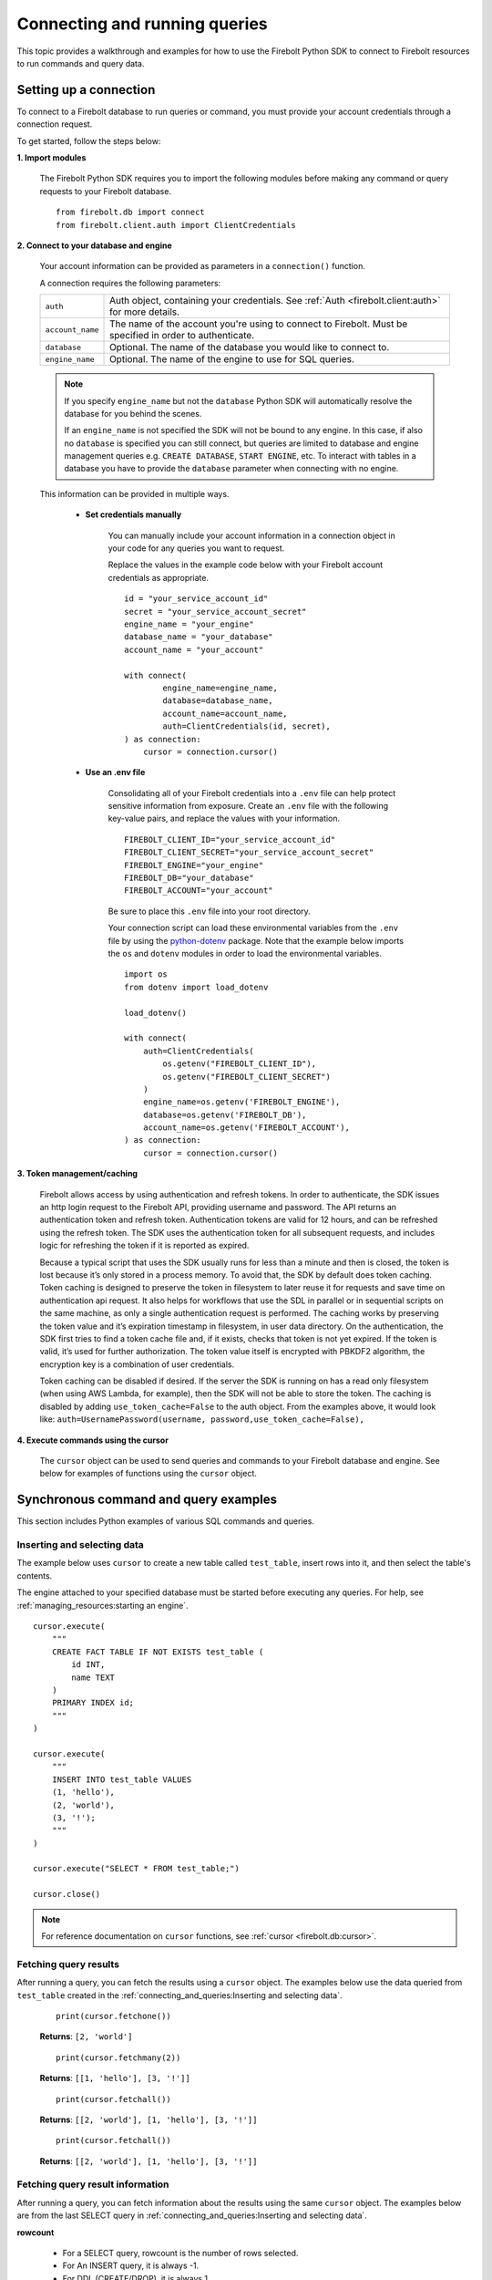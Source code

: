 
###############################
Connecting and running queries
###############################

This topic provides a walkthrough and examples for how to use the Firebolt Python SDK to
connect to Firebolt resources to run commands and query data.


Setting up a connection
=========================

To connect to a Firebolt database to run queries or command, you must provide your account
credentials through a connection request.

To get started, follow the steps below:

**1. Import modules**

    The Firebolt Python SDK requires you to import the following modules before making
    any command or query requests to your Firebolt database.

.. _required_connection_imports:

    ::

        from firebolt.db import connect
        from firebolt.client.auth import ClientCredentials


.. _connecting_with_credentials_example:

**2. Connect to your database and engine**


    Your account information can be provided as parameters in a ``connection()`` function.

    A connection requires the following parameters:

    +------------------------------------+---------------------------------------------------------------------------------------------------------------+
    | ``auth``                           |  Auth object, containing your credentials. See :ref:`Auth <firebolt.client:auth>` for more details.           |
    +------------------------------------+---------------------------------------------------------------------------------------------------------------+
    | ``account_name``                   |  The name of the account you're using to connect to Firebolt. Must be specified in order to authenticate.     |
    +------------------------------------+---------------------------------------------------------------------------------------------------------------+
    | ``database``                       |  Optional. The name of the database you would like to connect to.                                             |
    +------------------------------------+---------------------------------------------------------------------------------------------------------------+
    | ``engine_name``                    |  Optional. The name of the engine to use for SQL queries.                                                     |
    +------------------------------------+---------------------------------------------------------------------------------------------------------------+

    .. note::
        If you specify ``engine_name`` but not the ``database`` Python SDK will automatically resolve the database for you behind the scenes.

        If an ``engine_name`` is not specified the SDK will not be bound to any engine. In this case, if also no ``database`` is specified
        you can still connect, but queries are limited to database and engine management queries e.g. ``CREATE DATABASE``, ``START ENGINE``, etc.
        To interact with tables in a database you have to provide the ``database`` parameter when connecting with no engine.

    This information can be provided in multiple ways.

        * **Set credentials manually**

            You can manually include your account information in a connection object in
            your code for any queries you want to request.

            Replace the values in the example code below with your Firebolt account
            credentials as appropriate.

            ::

                id = "your_service_account_id"
                secret = "your_service_account_secret"
                engine_name = "your_engine"
                database_name = "your_database"
                account_name = "your_account"

                with connect(
                        engine_name=engine_name,
                        database=database_name,
                        account_name=account_name,
                        auth=ClientCredentials(id, secret),
                ) as connection:
                    cursor = connection.cursor()


        * **Use an .env file**

            Consolidating all of your Firebolt credentials into a ``.env`` file can help
            protect sensitive information from exposure. Create an ``.env`` file with the
            following key-value pairs, and replace the values with your information.

            ::

                FIREBOLT_CLIENT_ID="your_service_account_id"
                FIREBOLT_CLIENT_SECRET="your_service_account_secret"
                FIREBOLT_ENGINE="your_engine"
                FIREBOLT_DB="your_database"
                FIREBOLT_ACCOUNT="your_account"

            Be sure to place this ``.env`` file into your root directory.

            Your connection script can load these environmental variables from the ``.env``
            file by using the `python-dotenv <https://pypi.org/project/python-dotenv/>`_
            package. Note that the example below imports the ``os`` and ``dotenv`` modules
            in order to load the environmental variables.

            ::

                import os
                from dotenv import load_dotenv

                load_dotenv()

                with connect(
                    auth=ClientCredentials(
                        os.getenv("FIREBOLT_CLIENT_ID"),
                        os.getenv("FIREBOLT_CLIENT_SECRET")
                    )
                    engine_name=os.getenv('FIREBOLT_ENGINE'),
                    database=os.getenv('FIREBOLT_DB'),
                    account_name=os.getenv('FIREBOLT_ACCOUNT'),
                ) as connection:
                    cursor = connection.cursor()


**3. Token management/caching**

	Firebolt allows access by using authentication and refresh tokens.  In order to authenticate,
	the SDK issues an http login request to the Firebolt API, providing username and password.
	The API returns an authentication token and refresh token.   Authentication tokens are valid
	for 12 hours, and can be refreshed using the refresh token.  The SDK uses the authentication
	token for all subsequent requests, and includes logic for refreshing the token if it is reported as expired.

	Because a typical script that uses the SDK usually runs for less than a minute and then is closed,
	the token is lost because it’s only stored in a process memory.  To avoid that, the SDK by default does token caching.
	Token caching is designed to preserve the token in filesystem to later reuse it for requests and save time on
	authentication api request. It also helps for workflows that use the SDL in parallel or in sequential scripts
	on the same machine, as only a single authentication request is performed.  The caching works by preserving the
	token value and it’s expiration timestamp in filesystem, in user data directory. On the authentication, the SDK
	first tries to find a token cache file and, if it exists, checks that token is not yet expired. If the token
	is valid, it’s used for further authorization. The token value itself is encrypted with PBKDF2 algorithm,
	the encryption key is a combination of user credentials.

	Token caching can be disabled if desired.  If the server the SDK is running on has a read only
	filesystem (when using AWS Lambda, for example), then the SDK will not be able to store the token.
	The caching is disabled by adding ``use_token_cache=False`` to the auth object.  From the examples above,
	it would look like: ``auth=UsernamePassword(username, password,use_token_cache=False),``


**4. Execute commands using the cursor**

    The ``cursor`` object can be used to send queries and commands to your Firebolt
    database and engine. See below for examples of functions using the ``cursor`` object.

Synchronous command and query examples
==================================================

This section includes Python examples of various SQL commands and queries.


Inserting and selecting data
-----------------------------

.. _basic_execute_example:

The example below uses ``cursor`` to create a new table called ``test_table``, insert
rows into it, and then select the table's contents.

The engine attached to your specified database must be started before executing any
queries. For help, see :ref:`managing_resources:starting an engine`.

::

    cursor.execute(
        """
        CREATE FACT TABLE IF NOT EXISTS test_table (
            id INT,
            name TEXT
        )
        PRIMARY INDEX id;
        """
    )

    cursor.execute(
        """
        INSERT INTO test_table VALUES
        (1, 'hello'),
        (2, 'world'),
        (3, '!');
        """
    )

    cursor.execute("SELECT * FROM test_table;")

    cursor.close()

.. note::

    For reference documentation on ``cursor`` functions, see :ref:`cursor <firebolt.db:cursor>`.


Fetching query results
-----------------------

After running a query, you can fetch the results using a ``cursor`` object. The examples
below use the data queried from ``test_table`` created in the
:ref:`connecting_and_queries:Inserting and selecting data`.

.. _fetch_example:

	::

		print(cursor.fetchone())

	**Returns**: ``[2, 'world']``

	::

		print(cursor.fetchmany(2))

	**Returns**: ``[[1, 'hello'], [3, '!']]``

	::

		print(cursor.fetchall())

	**Returns**: ``[[2, 'world'], [1, 'hello'], [3, '!']]``

	::

		print(cursor.fetchall())

	**Returns**: ``[[2, 'world'], [1, 'hello'], [3, '!']]``

Fetching query result information
-----------------------

After running a query, you can fetch information about the results using the same ``cursor`` object. The examples
below are from the last SELECT query in :ref:`connecting_and_queries:Inserting and selecting data`.

.. _result_information_example:

**rowcount**

	- For a SELECT query, rowcount is the number of rows selected.
	- For An INSERT query, it is always -1.
	- For DDL (CREATE/DROP), it is always 1

	::

		print("Rowcount: ", cursor.rowcount)

	**Returns**: ``Rowcount:  3``


**description**

	description is a list of Column objects, each one responsible for a single column in a result set. Only name and type_code fields get populated, all others are always empty.

	- name is the name of the column.
	- type_code is the data type of the column.  It can be:

		- a python type (int, float, str, date, datetime)
		- an ARRAY object, that signifies a list of some type. The inner type can is stored in ``.subtype`` field
		- a DECIMAL object, that signifies a decimal value. It’s precision and scale are stored in ``.precision`` and ``.scale`` fields
		- a DATETIME64 object, that signifies a datetime value with an extended precision. The precision is stored in ``.precision``

	::

		print("Description: ", cursor.description)

	**Returns**: ``Description:  [Column(name='id', type_code=<class 'int'>, display_size=None, internal_size=None, precision=None, scale=None, null_ok=None), Column(name='name', type_code=<class 'str'>, display_size=None, internal_size=None, precision=None, scale=None, null_ok=None)]``



Executing parameterized queries
---------------------------------

.. _parameterized_query_execute_example:

Parameterized queries (also known as “prepared statements”) format a SQL query with
placeholders and then pass values into those placeholders when the query is run. This
protects against SQL injection attacks and also helps manage dynamic queries that are
likely to change, such as filter UIs or access control.

To run a parameterized query, use the ``execute()`` cursor method. Add placeholders to
your statement using question marks ``?``, and in the second argument pass a tuple of
parameters equal in length to the  number of ``?`` in the statement.


::

    cursor.execute(
        """
        CREATE FACT TABLE IF NOT EXISTS test_table2 (
            id INT,
            name TEXT,
            date_value DATE
        )
        PRIMARY INDEX id;"""
    )


::

    cursor.execute(
        "INSERT INTO test_table2 VALUES (?, ?, ?)",
        (1, "apple", "2018-01-01"),
    )

    cursor.close()

.. _parameterized_query_executemany_example:

If you need to run the same statement multiple times with different parameter inputs,
you can use the ``executemany()`` cursor method. This allows multiple tuples to be passed
as values in the second argument.

::

    cursor.executemany(
        "INSERT INTO test_table2 VALUES (?, ?, ?)",
        (
            (2, "banana", "2019-01-01"),
            (3, "carrot", "2020-01-01"),
            (4, "donut", "2021-01-01")
        )
    )

    cursor.close()


Setting session parameters
--------------------------------------

Session parameters are special SQL statements allowing you to modify the behavior of
the current session. For example, you can set the time zone for the current session
using the ``SET time_zone`` statement. More information on session parameters can be
found in the relevant `section <https://docs.firebolt.io/godocs/Reference/system-settings.html>`_
in Firebolt docs.

In Python SDK session parameters are stored on the cursor object and are set using the
``execute()`` method. This means that each cursor you create will act independently of
each other. Any session parameters on one will have no effect on another cursor.
The example below sets the time zone to UTC and then selects a timestamp with time zone.

::

	cursor.execute("SET time_zone = 'UTC'")
	cursor.execute("SELECT TIMESTAMPTZ '1996-09-03 11:19:33.123456 Europe/Berlin'")

Alternatively set paramters can be set in a multi-statement query.

::

	cursor.execute("SET time_zone = 'UTC'; SELECT TIMESTAMPTZ '1996-09-03 11:19:33.123456 Europe/Berlin'")

Even when set in a multi-statement query, the session parameters will be set for the
entire session, not just for the duration of the query. To reset the parameter either
set it to a new value or use `flush_parameters()` method.

::

	cursor.flush_parameters()


.. note::

	Some parameters are not allowed. `account_id`, `output_format`, `database` and `engine` are
	internal parameters and should not be set using the `SET` statement. Database and engine
	parameters (if enabled on your Firebolt version) can be set via `USE DATABASE` and `USE ENGINE`.


Executing multiple-statement queries
--------------------------------------

Multiple-statement queries allow you to run a series of SQL statements sequentially with
just one method call. Statements are separated using a semicolon ``;``, similar to making
SQL statements in the Firebolt UI.

::

    cursor.execute(
        """
        SELECT * FROM test_table WHERE id < 4;
        SELECT * FROM test_table WHERE id > 2;
        """
    )
    print("First query: ", cursor.fetchall())
    assert cursor.nextset()
    print("Second query: ", cursor.fetchall())
    assert cursor.nextset() is None

    cursor.close()

**Returns**:

::

    First query: [[2, 'banana', datetime.date(2019, 1, 1)],
                  [3, 'carrot', datetime.date(2020, 1, 1)],
                  [1, 'apple', datetime.date(2018, 1, 1)]]
    Second query: [[3, 'carrot', datetime.date(2020, 1, 1)],
                   [4, 'donut', datetime.date(2021, 1, 1)]]

.. note::

    Multiple statement queries are not able to use placeholder values for parameterized queries.



Asynchronous query execution
==========================================

Asynchronous Python SDK
functionality is used to write concurrent code. Unlike in a synchronous approach, when executing
a query is a blocking operation, this approach allows doing other processing or queries while the
original query is waiting on the network or the server to respond. This is especially useful when
executing slower queries.

Make sure you're familiar with the `Asyncio approach <https://docs.python.org/3/library/asyncio.html>`_
before using asynchronous Python SDK, as it requires special async/await syntax.


Simple asynchronous example
---------------------------

This example illustrates a simple query execution via the async Python SDK. It does not have any
performance benefits, but rather shows the difference in syntax from the synchronous version.
It can be extended to run alongside of other operations.

::

    from asyncio import run
    from firebolt.async_db import connect as async_connect
    from firebolt.client.auth import ClientCredentials


    async def run_query():
        id = "your_service_account_id"
        secret = "your_service_account_secret"
        engine_name = "your_engine"
        database_name = "your_database"
        account_name = "your_account"

        query = "select * from my_table"

        async with await async_connect(
            engine_name=engine_name,
            database=database_name,
            account_name=account_name,
            auth=ClientCredentials(id, secret),
        ) as connection:
            cursor = connection.cursor()

            # Asyncronously execute a query
            rowcount = await cursor.execute(query)

            # Asyncronously fetch a result
            single_row = await cursor.fetchone()
            multiple_rows = await cursor.fetchmany(5)
            all_remaining_rows = await cursor.fetchall()

    # Run async `run_query` from the synchronous context of your script
    run(run_query())


Running multiple queries in parallel
------------------------------------

Building up on the previous example, we can execute several queries concurently.
This is especially useful when queries do not depend on each other and can be run
at the same time.

::

    from asyncio import gather, run
    from firebolt.async_db import connect as async_connect
    from firebolt.client.auth import ClientCredentials


    async def execute_sql(connection, query):
        # Create a new cursor for every query
        cursor = connection.cursor()
        # Wait for cursor to execute a query
        await cursor.execute(query)
        # Return full query result
        return await cursor.fetchall()


    async def run_multiple_queries():
        id = "your_service_account_id"
        secret = "your_service_account_secret"
        engine_name = "your_engine"
        database_name = "your_database"
        account_name = "your_account"

        queries = [
            "select * from table_1",
            "select * from table_2",
            "select * from table_3",
        ]

        async with await async_connect(
            engine_name=engine_name,
            database=database_name,
            account_name=account_name,
            auth=ClientCredentials(id, secret),
        ) as connection:
            # Create async tasks for every query
            tasks = [execute_sql(connection, query) for query in queries]
            # Execute tasks concurently
            results = await gather(*tasks)
            # Print query results
            for i, result in enumerate(results):
                print(f"Query {i}: {result}")


    run(run_multiple_queries())

.. note::
    This will run all queries specified in ``queries`` list at the same time. With heavy queries you
    have to be mindful of the engine capability here. Excessive parallelisations can lead to degraded
    performance. You should also make sure the machine running this code has enough RAM to store all
    the results you're fetching.

    :ref:`concurrent limit` suggests a way to avoid this.


.. _Concurrent limit:

Limiting number of conccurent queries
-------------------------------------

It's generally a good practice to limit a number of queries running at the same time. It ensures a
load on both server and client machines can be controlled. A suggested way is to use the
`Semaphore <https://docs.python.org/3/library/asyncio-sync.html#semaphore>`_.

::

    from asyncio import gather, run, Semaphore
    from firebolt.async_db import connect as async_connect
    from firebolt.client.auth import ClientCredentials


    MAX_PARALLEL = 2


    async def gather_limited(tasks, max_parallel):
        sem = Semaphore(max_parallel)

        async def limited_task(task):
            async with sem:
                await task

        await gather(*[limited_task(t) for t in tasks])


    async def execute_sql(connection, query):
        # Create a new cursor for every query
        cursor = connection.cursor()
        # Wait for cursor to execute a query
        await cursor.execute(query)
        # Return full query result
        return await cursor.fetchall()


    async def run_multiple_queries():
        id = "your_service_account_id"
        secret = "your_service_account_secret"
        engine_name = "your_engine"
        database_name = "your_database"
        account_name = "your_account"

        queries = [
            "select * from table_1",
            "select * from table_2",
            "select * from table_3",
        ]

        async with await async_connect(
            engine_name=engine_name,
            database=database_name,
            account_name=account_name,
            auth=ClientCredentials(id, secret),
        ) as connection:
            # Create async tasks for every query
            tasks = [execute_sql(connection, query) for query in queries]
            # Execute tasks concurently, limiting the parallelism
            results = await gather_limited(*tasks, MAX_PARALLEL)
            # Print query results
            for i, result in enumerate(results):
                print(f"Query {i}: {result}")


    run(run_multiple_queries())


Thread safety
==============================

Thread safety is set to 2, meaning it's safe to share the module and
:ref:`Connection <firebolt.db:Connection>` object across threads.
:ref:`Cursor <firebolt.db:Cursor>` is a lightweight object that should be instantiated
by calling ``connection.cursor()`` within a thread and should not be shared across different threads.
Similarly, in an asynchronous context the Cursor obejct should not be shared across tasks
as it will lead to a nondeterministic data returned. Follow the best practice from the
:ref:`connecting_and_queries:Running multiple queries in parallel`.


Using DATE and DATETIME values
==============================

DATE, DATETIME and TIMESTAMP values used in SQL insertion statements must be provided in
a specific format; otherwise they could be read incorrectly.

* DATE values should be formatted as **YYYY-MM-DD**

* DATETIME and TIMESTAMP values should be formatted as **YYYY-MM-DD HH:MM:SS.SSSSSS**

The `datetime <https://docs.python.org/3/library/datetime.html>`_ module from the Python
standard library contains various classes and methods to format DATE, TIMESTAMP and
DATETIME data types.

You can import this module as follows:

::

    from datetime import datetime

